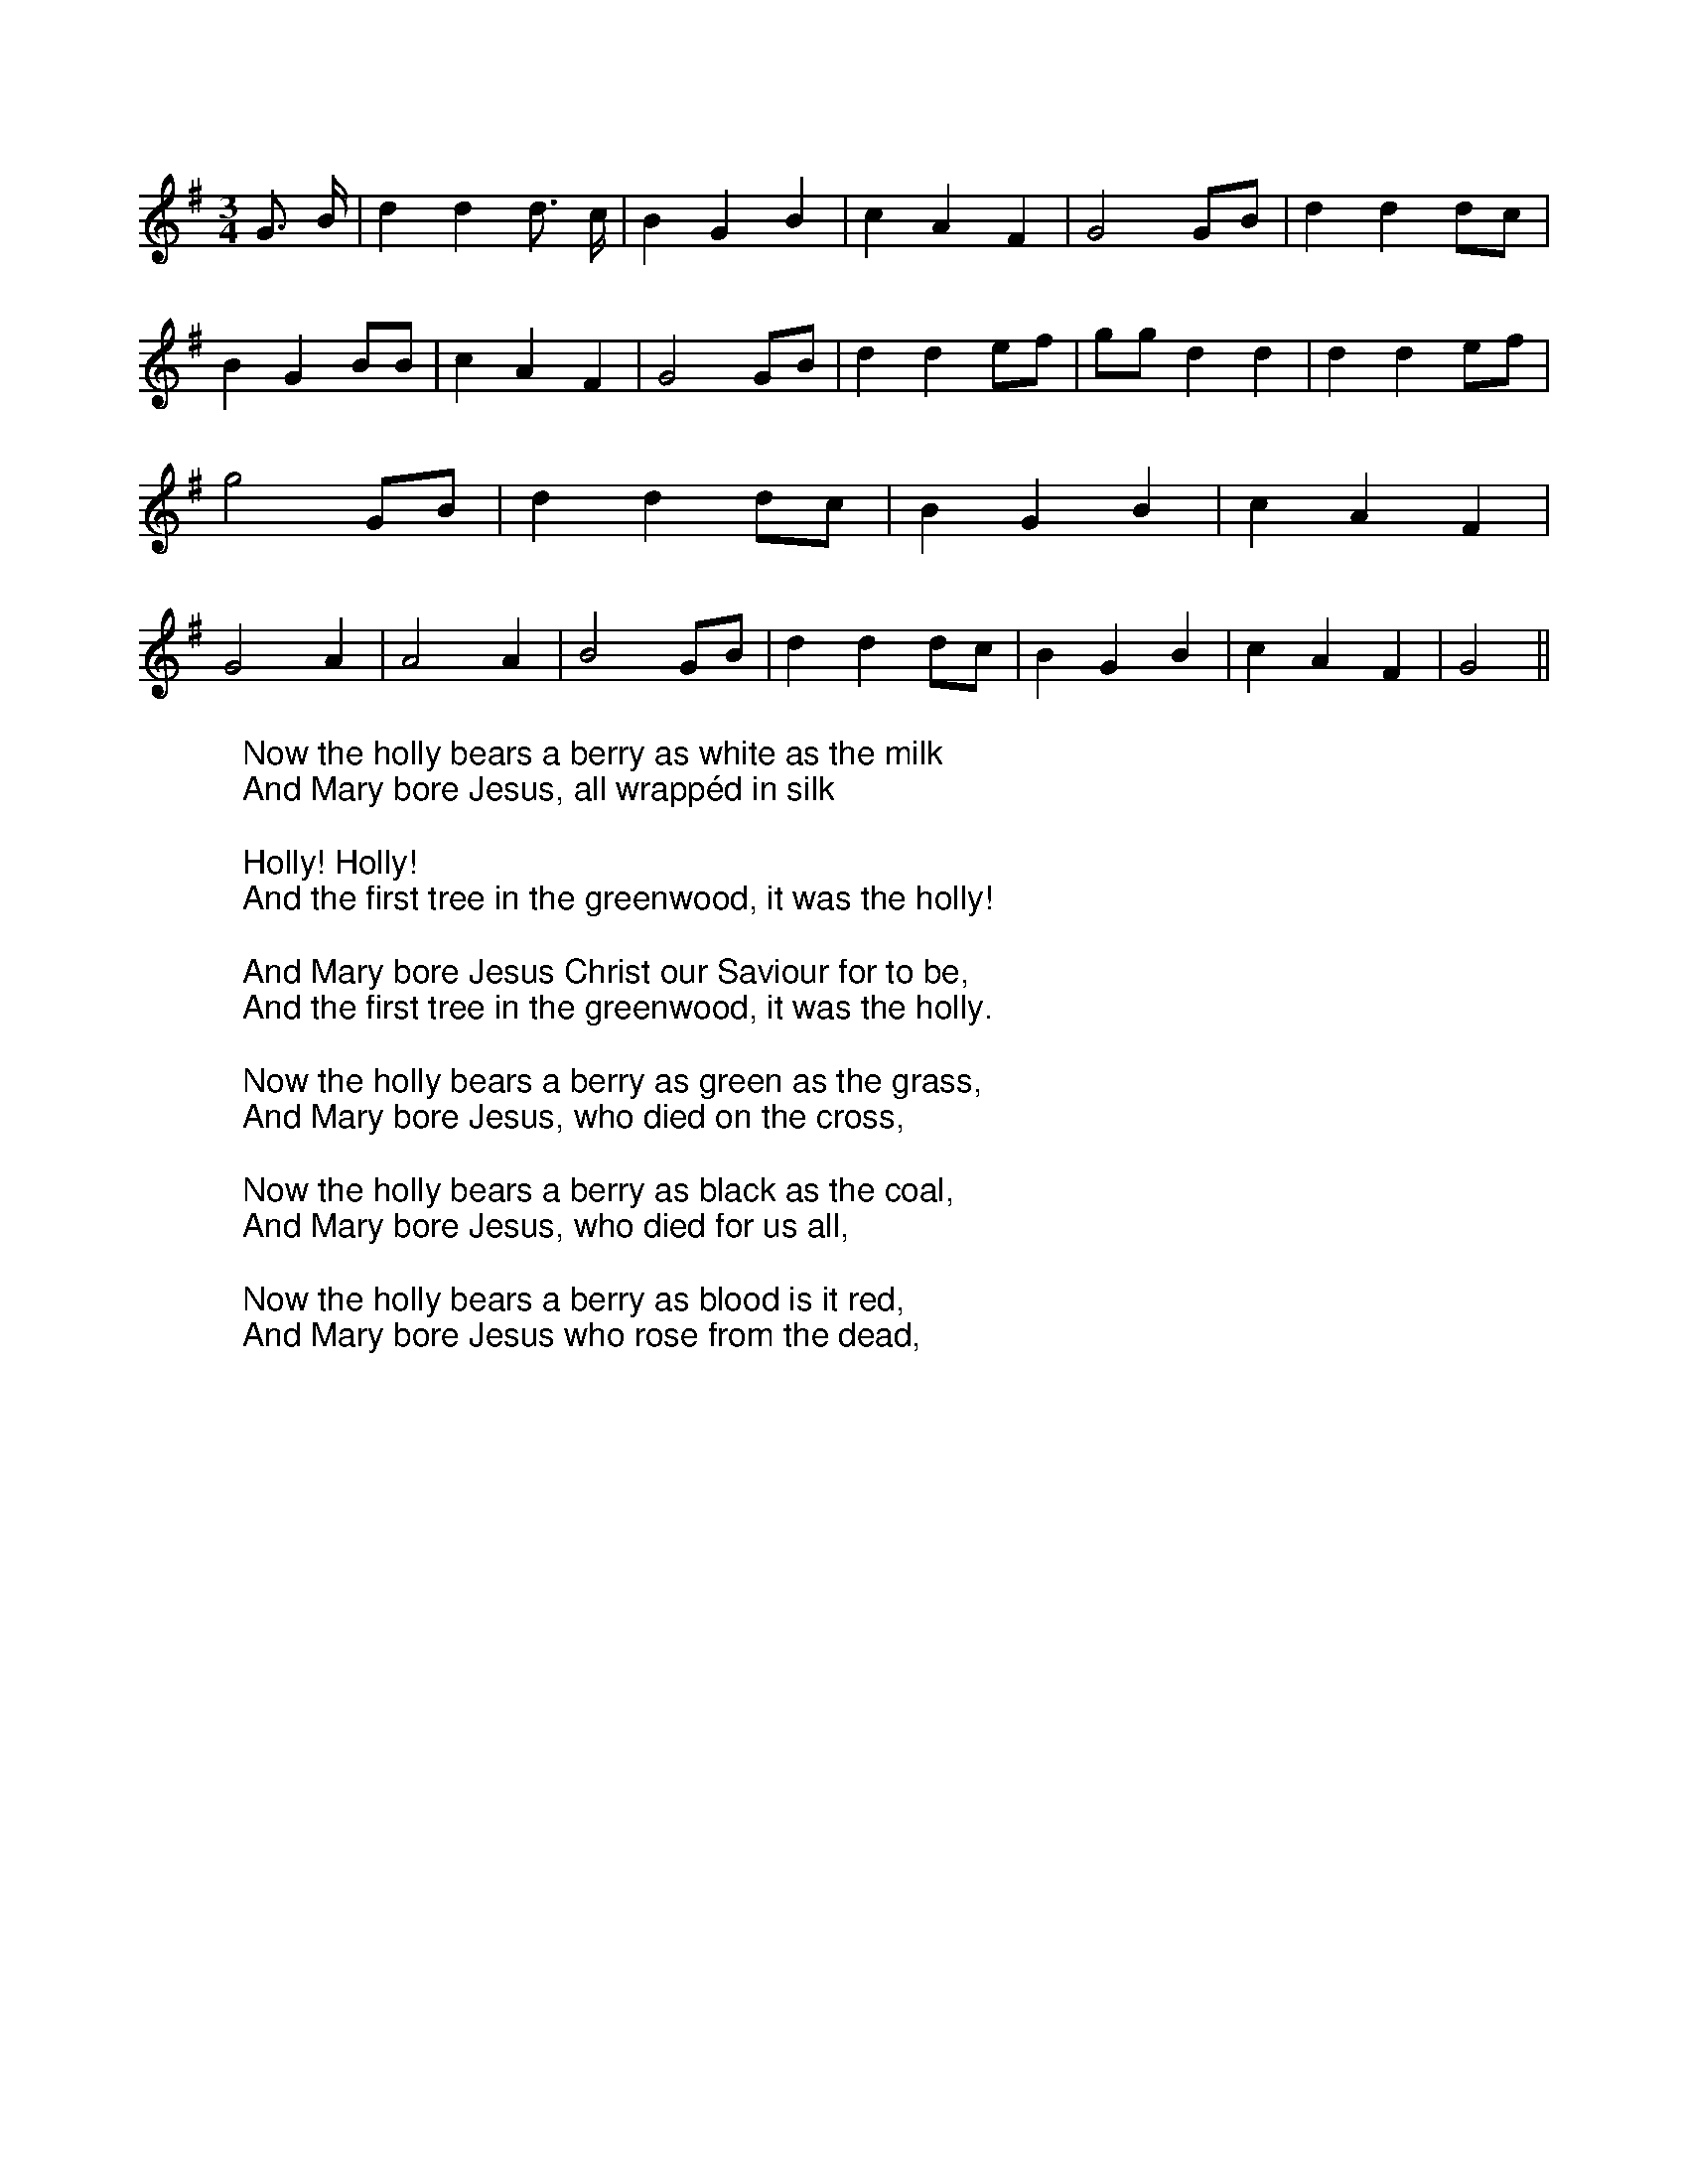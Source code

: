 X:1
M:3/4
L:1/4
K:Gmaj
%COLLECTION:CAROLS
%%titlefont Arial
%%wordsfont Arial
%%vocalfont Arial
G3/4 B/4| d d d3/4 c/4| B G B| c A F| G2G/2B/2| d dd/2c/2| B G B/2B/2|\
c A F| G2G/2B/2| d de/2f/2| g/2g/2 d d| d de/2f/2| g2 G/2B/2 | d d d/2c/2|\
B G B| c A F| G2 A| A2 A| B2 G/2B/2| d d d/2c/2| B G B| c A F| G2||\
W:Now the holly bears a berry as white as the milk
W:And Mary bore Jesus, all wrappéd in silk
W:
W:Holly! Holly!
W:And the first tree in the greenwood, it was the holly!
W:
W:And Mary bore Jesus Christ our Saviour for to be,
W:And the first tree in the greenwood, it was the holly.
W:
W:Now the holly bears a berry as green as the grass,
W:And Mary bore Jesus, who died on the cross,
W:
W:Now the holly bears a berry as black as the coal,
W:And Mary bore Jesus, who died for us all,
W:
W:Now the holly bears a berry as blood is it red,
W:And Mary bore Jesus who rose from the dead,